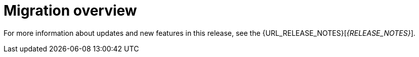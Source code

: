 [id='migration-overview-con']
= Migration overview

ifeval::["{context}" == "migrate-6.4-to-7.x"]
ifdef::DM[]
If you use {PRODUCT_OLD} and install {PRODUCT} {PRODUCT_VERSION}, you need to migrate the applications that you created in {PRODUCT_OLD} to the new product. Red Hat provides migration and upgrade tools wherever possible to facilitate migration.

The main change in {PRODUCT} {PRODUCT_VERSION} that affects product migration is a new repository structure for {CENTRAL} project data. Business assets that you created in {CENTRAL} with {PRODUCT_OLD} must be migrated using the {CENTRAL} migration tool provided with this release to accommodate a new data structure. Project data is restructured in {PRODUCT} {PRODUCT_VERSION} so that each space (previously known as organizational unit) contains repositories that correspond to individual projects, instead of multiple projects in a single repository as in {PRODUCT_OLD}. This improved structure means that you do not need to create and manage repositories in the new {CENTRAL} and can focus on developing your business assets.

Migration paths are available for {CENTRAL} distributions and for environments with Java projects moving to {PRODUCT} {PRODUCT_VERSION}.
endif::DM[]

ifdef::PAM[]
If you use {PRODUCT_OLD} and install {PRODUCT} {PRODUCT_VERSION}, you need to migrate the applications that you created and possibly your server environment to the new product. Red Hat provides migration and upgrade tools wherever possible to facilitate migration, but in some cases, manual migration or asset re-creation is required.

The following are the main changes in {PRODUCT} {PRODUCT_VERSION} that affect product migration:

* *New repository structure for {CENTRAL} project data:* Business assets that you created in {CENTRAL} with {PRODUCT_OLD} must be migrated using the {CENTRAL} migration tool provided with this release to accommodate a new data structure. Project data is restructured in {PRODUCT} {PRODUCT_VERSION} so that each space (previously known as organizational unit) contains repositories that correspond to individual projects, instead of multiple projects in a single repository as in {PRODUCT_OLD}. This improved structure means that you do not need to create and manage repositories in the new {CENTRAL} and can focus on developing Business assets.
* *No execution server capabilities in {CENTRAL}:* In {PRODUCT} {PRODUCT_VERSION}, {CENTRAL} no longer has execution server capabilities nor any API endpoints related to the execution server. Instead, the {KIE_SERVER} performs all execution and runtime functions and {CENTRAL} is used for application development and management only. Therefore, any {CENTRAL} environments that are currently used as an execution server must be properly migrated to the new {CENTRAL} and {KIE_SERVER} environments to retain live tasks and process instances in {PRODUCT} {PRODUCT_VERSION}. If any applications interact with the {CENTRAL} execution server through the remote Java API or through direct REST API calls, these API references must be redirected to the {KIE_SERVER} API.
* *Upgraded database schema:* {PRODUCT} {PRODUCT_VERSION} contains updates to the database schema for optimal performance with the new {CENTRAL} and {KIE_SERVER}. The {PRODUCT_OLD} database to be used with {PRODUCT} {PRODUCT_VERSION} must be updated using one of the upgrade scripts provided with this release to accommodate the change.

The following migration paths are available, depending on your {PRODUCT_OLD} environment:

* xref:migration-non-execution-server-con[]
* xref:migration-execution-server-con[]
* xref:migration-java-projects-con[]
endif::PAM[]

IMPORTANT: If you are using a version older than {PRODUCT_OLD}, migrate your projects to version 6.4 before migrating to {PRODUCT} {PRODUCT_VERSION}. For migration instructions, see the https://access.redhat.com/documentation/en-us/red_hat_jboss_bpm_suite/6.4/html-single/migration_guide/index[Red Hat JBoss BPM Suite 6.4 Migration Guide]

endif::[]

ifeval::["{context}" == "migrate-7.0-to-7.x"]
If you use {PRODUCT_OLD} and install {PRODUCT} {PRODUCT_VERSION}, you must use the {CENTRAL} migration tool provided with this release to migrate the applications that you created in {PRODUCT_OLD} to the new product. The reason for this migration requirement is that project data is restructured in {PRODUCT} {PRODUCT_VERSION} so that each space (previously known as organizational unit) contains repositories that correspond to individual projects, instead of multiple projects in a single repository as in {PRODUCT_OLD}. This improved structure means that you do not need to create and manage repositories in the new {CENTRAL} and can focus on developing your business assets.
endif::[]

For more information about updates and new features in this release, see the {URL_RELEASE_NOTES}[_{RELEASE_NOTES}_].
